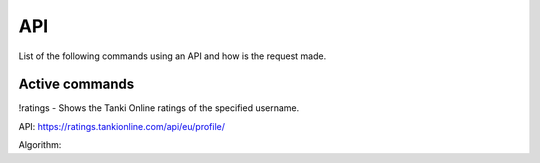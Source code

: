 API
===

List of the following commands using an API and how is the request made.

Active commands
---------------

!ratings - Shows the Tanki Online ratings of the specified username.

API: https://ratings.tankionline.com/api/eu/profile/

Algorithm: 




.. autosummary::
   :toctree: generated

   lumache
